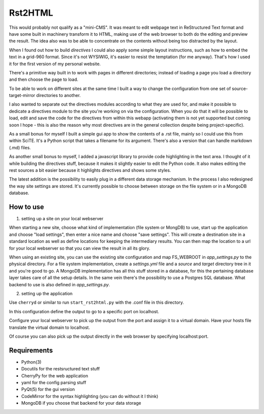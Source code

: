 Rst2HTML
========

This would probably not qualify as a "mini-CMS". It was meant to edit webpage text in ReStructured Text format and have some built in machinery transform it to HTML, making use of the web browser to both do the editing and preview the result.
The idea also was to be able to concentrate on the contents without being too distracted by the layout.

When I found out how to build *directives* I could also apply some simple layout instructions, such as how to embed the text in a grid-960 format. Since it's not WYSIWIG, it's easier to resist the temptation (for me anyway). That's how I used it for the first version of my personal website.

There's a primitive way built in to work with pages in different directories; instead of loading a page you load a directory and then choose the page to load.

To be able to work on different sites at the same time I built a way to change the configuration from one set of source-target-mirror directories to another.

I also wanted to separate out the directives modules according to what they are used for, and make it possible to dedicate a directives module to the site you're working on via the configuration. When you do that it will be possible to load, edit and save the code for the directives from within this webapp (activating them is not yet supported but coming soon I hope - this is also the reason why most directives are in the general collection despite being project-specific).


As a small bonus for myself I built a simple gui app to show the contents of a .rst file, mainly so I could use this from within SciTE. It's a Python script that takes a filename for its argument.
There's also a version that can handle markdown (.md) files.

As another small bonus to myself, I added a javascript library to provide code highlighting in the text area. I thought of it while building the directives stuff, because it makes it slightly easier to edit the Python code.
It also makes editing the rest sources a bit easier because it highlights directives and shows some styles.


The latest addition is the possibility to easily plug in a different data storage mechanism. In the process I also redesigned the way site settings are stored. It's currently possible to choose between storage on the file system or in a MongoDB database.


How to use
----------

1. setting up a site on your local webserver

When starting a new site, choose what kind of implementation (file system or MongDB) to use, start up the application and choose "load settings", then enter a nice name and choose "save settings". This will create a destination site in a standard location as well as define locations for keeping the intermediary results. You can then map the location to a url for your local webserver so that you can view the result in all its glory.

When using an existing site, you can use the existing site configuration and map FS_WEBROOT in `app_settings.py` to the physical directory.
For a file system implementation, create a `settings.yml` file and a `source` and `target` directory tree in it and you're good to go.
A MongoDB implementation has all this stuff stored in a database, for this the pertaining database layer takes care of all the setup details. In the same vein there's the possibility to use a Postgres SQL database.
What backend to use is also defined in `app_settings.py`.

2. setting up the application

Use ``cherryd`` or similar to run ``start_rst2html.py`` with the .conf file in this directory.

In this configuration define the output to go to a specific port on localhost.

Configure your local webserver to pick up the output from the port and assign it to a virtual domain. Have your hosts file translate the virtual domain to localhost.

Of course you can also pick up the output directly in the web browser by specifying localhost:port.


Requirements
------------

- Python(3)
- Docutils for the restsructured text stuff
- CherryPy for the web application
- yaml for the config parsing stuff
- PyQt(5) for the gui version
- CodeMirror for the syntax highlighting (you can do without it I think)
- MongoDB if you choose that backend for your data storage

